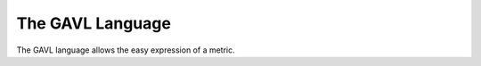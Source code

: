 *****************
The GAVL Language
*****************
The GAVL language allows the easy expression of a metric.
